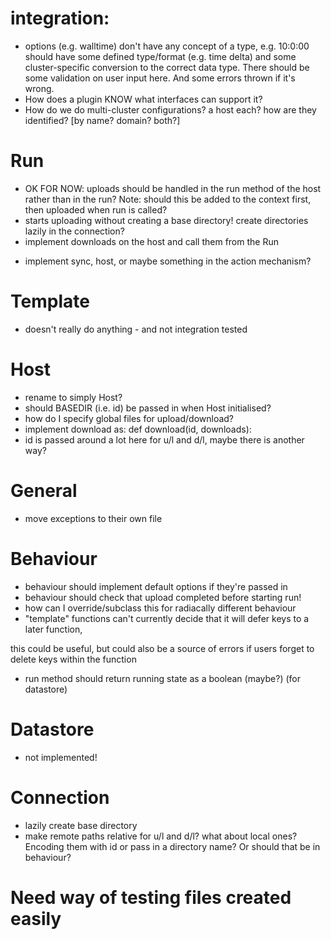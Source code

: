 * integration:
- options (e.g. walltime) don't have any concept of a type, e.g. 10:0:00 should have some defined type/format (e.g. time delta) and some cluster-specific conversion to the correct data type. There should be some validation on user input here. And some errors thrown if it's wrong.
- How does a plugin KNOW what interfaces can support it?
- How do we do multi-cluster configurations? a host each? how are they identified? [by name? domain? both?]
* Run
- OK FOR NOW: uploads should be handled in the run method of the host rather than in the run? Note: should this be added to the context first, then uploaded when run is called?
- starts uploading without creating a base directory! create directories lazily in the connection?
- implement downloads on the host and call them from the Run
#       self.host.queue_downloads(self.runid, self.downloads)
- implement sync, host, or maybe something in the action mechanism?
#       self.host.sync(self.runid, self.downloads)
* Template
- doesn't really do anything - and not integration tested
* Host
- rename to simply Host?
- should BASEDIR (i.e. id) be passed in when Host initialised?
- how do I specify global files for upload/download?
- implement download as: def download(id, downloads):
- id is passed around a lot here for u/l and d/l, maybe there is another way?
* General
- move exceptions to their own file
* Behaviour
- behaviour should implement default options if they're passed in
- behaviour should check that upload completed before starting run!
- how can I override/subclass this for radiacally different behaviour
- "template" functions can't currently decide that it will defer keys to a later function,
this could be useful, but could also be a source of errors if users forget to delete keys within the function
- run method should return running state as a boolean (maybe?) (for datastore)
* Datastore
- not implemented!
* Connection
- lazily create base directory
- make remote paths relative for u/l and d/l? what about local ones? Encoding them with id or pass in a directory name? Or should that be in behaviour?



* Need way of testing files created easily
